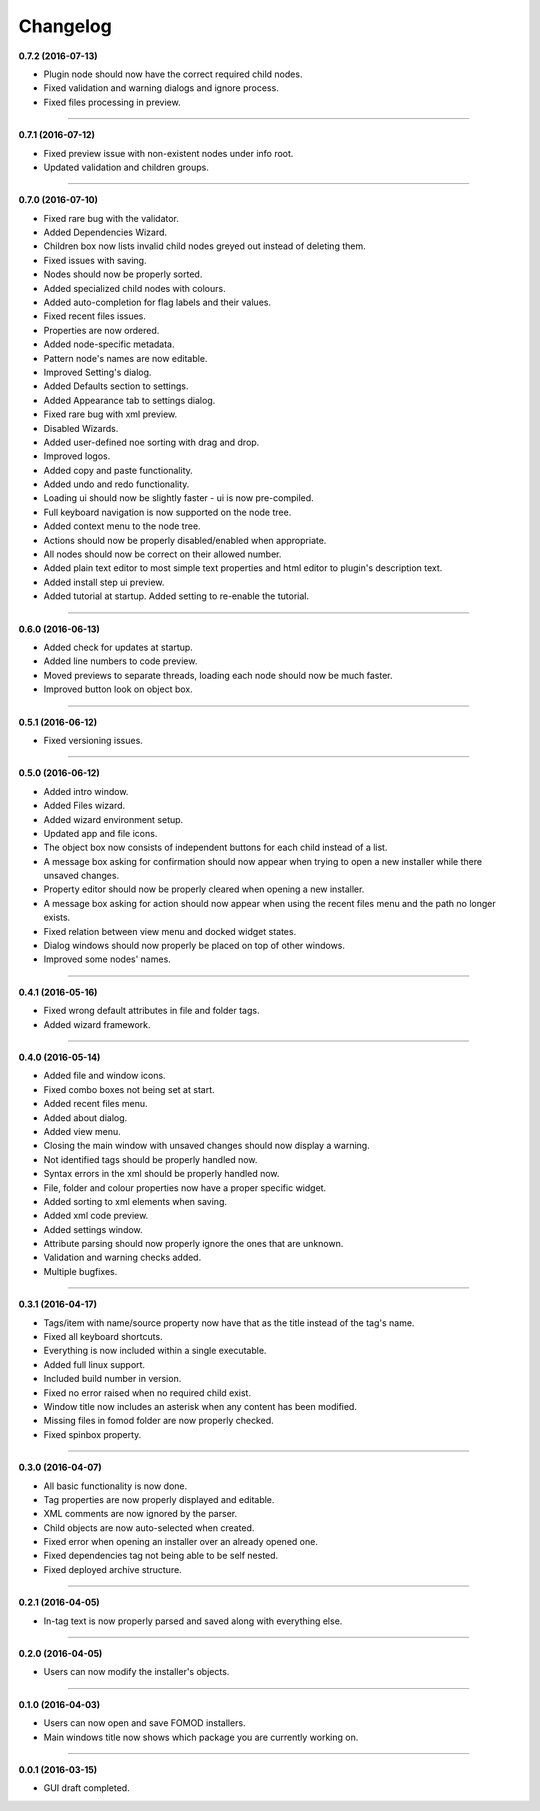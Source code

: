 Changelog
=========

**0.7.2 (2016-07-13)**

* Plugin node should now have the correct required child nodes.
* Fixed validation and warning dialogs and ignore process.
* Fixed files processing in preview.

----------------------------------

**0.7.1 (2016-07-12)**

* Fixed preview issue with non-existent nodes under info root.
* Updated validation and children groups.

----------------------------------

**0.7.0 (2016-07-10)**

* Fixed rare bug with the validator.
* Added Dependencies Wizard.
* Children box now lists invalid child nodes greyed out instead of deleting them.
* Fixed issues with saving.
* Nodes should now be properly sorted.
* Added specialized child nodes with colours.
* Added auto-completion for flag labels and their values.
* Fixed recent files issues.
* Properties are now ordered.
* Added node-specific metadata.
* Pattern node's names are now editable.
* Improved Setting's dialog.
* Added Defaults section to settings.
* Added Appearance tab to settings dialog.
* Fixed rare bug with xml preview.
* Disabled Wizards.
* Added user-defined noe sorting with drag and drop.
* Improved logos.
* Added copy and paste functionality. 
* Added undo and redo functionality.
* Loading ui should now be slightly faster - ui is now pre-compiled.
* Full keyboard navigation is now supported on the node tree.
* Added context menu to the node tree.
* Actions should now be properly disabled/enabled when appropriate.
* All nodes should now be correct on their allowed number.
* Added plain text editor to most simple text properties and html editor to plugin's description text.
* Added install step ui preview.
* Added tutorial at startup. Added setting to re-enable the tutorial.

----------------------------------

**0.6.0 (2016-06-13)**

* Added check for updates at startup.
* Added line numbers to code preview.
* Moved previews to separate threads, loading each node should now be much faster.
* Improved button look on object box.

----------------------------------

**0.5.1 (2016-06-12)**

* Fixed versioning issues.

----------------------------------

**0.5.0 (2016-06-12)**

* Added intro window.
* Added Files wizard.
* Added wizard environment setup.
* Updated app and file icons.
* The object box now consists of independent buttons for each child instead of a list.
* A message box asking for confirmation should now appear when trying to open a new installer while there unsaved changes.
* Property editor should now be properly cleared when opening a new installer.
* A message box asking for action should now appear when using the recent files menu and the path no longer exists.
* Fixed relation between view menu and docked widget states.
* Dialog windows should now properly be placed on top of other windows.
* Improved some nodes' names.

----------------------------------

**0.4.1 (2016-05-16)**

* Fixed wrong default attributes in file and folder tags.
* Added wizard framework.

----------------------------------

**0.4.0 (2016-05-14)**

* Added file and window icons.
* Fixed combo boxes not being set at start.
* Added recent files menu.
* Added about dialog.
* Added view menu.
* Closing the main window with unsaved changes should now display a warning.
* Not identified tags should be properly handled now.
* Syntax errors in the xml should be properly handled now.
* File, folder and colour properties now have a proper specific widget.
* Added sorting to xml elements when saving.
* Added xml code preview.
* Added settings window.
* Attribute parsing should now properly ignore the ones that are unknown.
* Validation and warning checks added.
* Multiple bugfixes.

----------------------------------

**0.3.1 (2016-04-17)**

* Tags/item with name/source property now have that as the title instead of the tag's name.
* Fixed all keyboard shortcuts.
* Everything is now included within a single executable.
* Added full linux support.
* Included build number in version.
* Fixed no error raised when no required child exist.
* Window title now includes an asterisk when any content has been modified.
* Missing files in fomod folder are now properly checked.
* Fixed spinbox property.

----------------------------------

**0.3.0 (2016-04-07)**

* All basic functionality is now done.
* Tag properties are now properly displayed and editable.
* XML comments are now ignored by the parser.
* Child objects are now auto-selected when created.
* Fixed error when opening an installer over an already opened one.
* Fixed dependencies tag not being able to be self nested.
* Fixed deployed archive structure.

----------------------------------

**0.2.1 (2016-04-05)**

* In-tag text is now properly parsed and saved along with everything else.

----------------------------------

**0.2.0 (2016-04-05)**

* Users can now modify the installer's objects.

----------------------------------

**0.1.0 (2016-04-03)**

* Users can now open and save FOMOD installers.
* Main windows title now shows which package you are currently working on.

----------------------------------

**0.0.1 (2016-03-15)**

* GUI draft completed.
